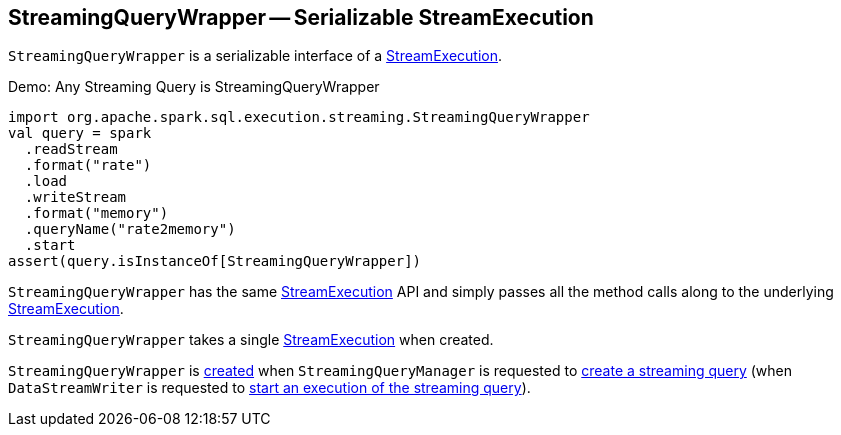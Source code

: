 == [[StreamingQueryWrapper]] StreamingQueryWrapper -- Serializable StreamExecution

`StreamingQueryWrapper` is a serializable interface of a <<_streamingQuery, StreamExecution>>.

.Demo: Any Streaming Query is StreamingQueryWrapper
[source, scala]
----
import org.apache.spark.sql.execution.streaming.StreamingQueryWrapper
val query = spark
  .readStream
  .format("rate")
  .load
  .writeStream
  .format("memory")
  .queryName("rate2memory")
  .start
assert(query.isInstanceOf[StreamingQueryWrapper])
----

[[stop]]
`StreamingQueryWrapper` has the same <<spark-sql-streaming-StreamExecution.adoc#, StreamExecution>> API and simply passes all the method calls along to the underlying <<_streamingQuery, StreamExecution>>.

[[creating-instance]]
[[_streamingQuery]]
`StreamingQueryWrapper` takes a single <<spark-sql-streaming-StreamExecution.adoc#, StreamExecution>> when created.

`StreamingQueryWrapper` is <<creating-instance, created>> when `StreamingQueryManager` is requested to <<spark-sql-streaming-StreamingQueryManager.adoc#createQuery, create a streaming query>> (when `DataStreamWriter` is requested to <<spark-sql-streaming-DataStreamWriter.adoc#start, start an execution of the streaming query>>).
